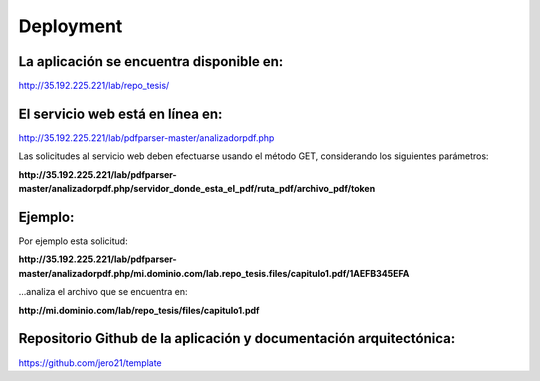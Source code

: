 ============
Deployment
============

**La aplicación se encuentra disponible en:**
^^^^^^^^^^^^^^^^^^^^^^^^^^^^^^^^^^^^^^^^^^^^^^^^

http://35.192.225.221/lab/repo_tesis/

**El servicio web está en línea en:**
^^^^^^^^^^^^^^^^^^^^^^^^^^^^^^^^^^^^

http://35.192.225.221/lab/pdfparser-master/analizadorpdf.php

Las solicitudes al servicio web deben efectuarse usando el método GET, considerando los siguientes parámetros:

**http://35.192.225.221/lab/pdfparser-master/analizadorpdf.php/servidor_donde_esta_el_pdf/ruta_pdf/archivo_pdf/token**

**Ejemplo:**
^^^^^^^^^^^^^^^^^^^

Por ejemplo esta solicitud:

**http://35.192.225.221/lab/pdfparser-master/analizadorpdf.php/mi.dominio.com/lab.repo_tesis.files/capitulo1.pdf/1AEFB345EFA**

...analiza el archivo que se encuentra en: 

**http://mi.dominio.com/lab/repo_tesis/files/capitulo1.pdf**

**Repositorio Github de la aplicación y documentación arquitectónica:**
^^^^^^^^^^^^^^^^^^^^^^^^^^^^^^^^^^^^^^^^^^^^^^^^^^^^^^^^^^^^^^^^^^^^^^^^

https://github.com/jero21/template
